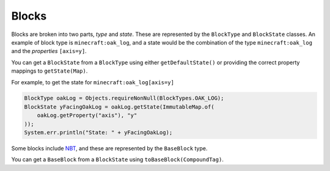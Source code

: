 Blocks
======

Blocks are broken into two parts, `type` and `state`. These are represented by the ``BlockType`` and
``BlockState`` classes. An example of block type is ``minecraft:oak_log``, and a state would be the
combination of the type ``minecraft:oak_log`` and the `properties` ``[axis=y]``.

You can get a ``BlockState`` from a ``BlockType`` using either ``getDefaultState()`` or providing the
correct property mappings to ``getState(Map)``.

For example, to get the state for ``minecraft:oak_log[axis=y]``

.. code-block:: java

    BlockType oakLog = Objects.requireNonNull(BlockTypes.OAK_LOG);
    BlockState yFacingOakLog = oakLog.getState(ImmutableMap.of(
        oakLog.getProperty("axis"), "y"
    ));
    System.err.println("State: " + yFacingOakLog);


Some blocks include NBT_, and these are represented by the ``BaseBlock`` type.

You can get a ``BaseBlock`` from a ``BlockState`` using ``toBaseBlock(CompoundTag)``.

.. _NBT: https://minecraft.gamepedia.com/NBT_format
